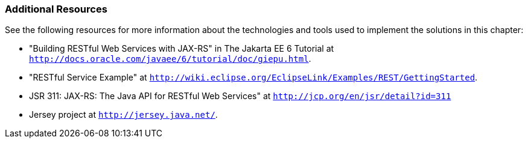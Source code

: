 ///////////////////////////////////////////////////////////////////////////////

    Copyright (c) 2022 Oracle and/or its affiliates. All rights reserved.

    This program and the accompanying materials are made available under the
    terms of the Eclipse Public License v. 2.0, which is available at
    http://www.eclipse.org/legal/epl-2.0.

    This Source Code may also be made available under the following Secondary
    Licenses when the conditions for such availability set forth in the
    Eclipse Public License v. 2.0 are satisfied: GNU General Public License,
    version 2 with the GNU Classpath Exception, which is available at
    https://www.gnu.org/software/classpath/license.html.

    SPDX-License-Identifier: EPL-2.0 OR GPL-2.0 WITH Classpath-exception-2.0

///////////////////////////////////////////////////////////////////////////////
[[RESTJPA003]]
=== Additional Resources

See the following resources for more information about the technologies
and tools used to implement the solutions in this chapter:

* "Building RESTful Web Services with JAX-RS" in The Jakarta EE 6
Tutorial at `http://docs.oracle.com/javaee/6/tutorial/doc/giepu.html`.
* "RESTful Service Example" at
`http://wiki.eclipse.org/EclipseLink/Examples/REST/GettingStarted`.
* JSR 311: JAX-RS: The Java API for RESTful Web Services" at
`http://jcp.org/en/jsr/detail?id=311`
* Jersey project at `http://jersey.java.net/`.
